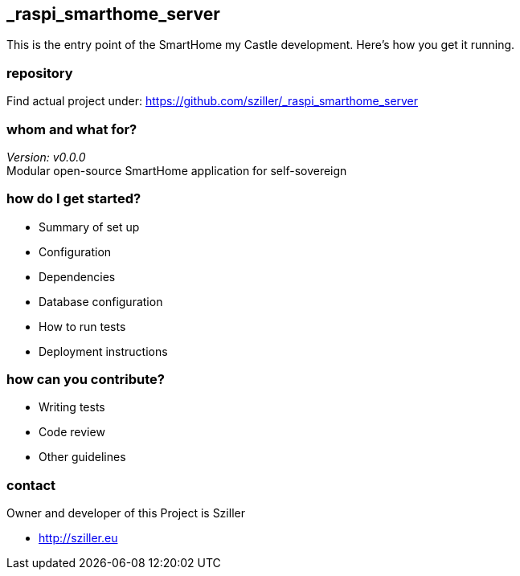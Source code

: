 == _raspi_smarthome_server
This is the entry point of the SmartHome my Castle development.
Here's how you get it running.

=== repository
Find actual project under:
https://github.com/sziller/_raspi_smarthome_server

=== whom and what for?
_Version: v0.0.0_ +
Modular open-source SmartHome application for self-sovereign  

=== how do I get started?

* Summary of set up
* Configuration
* Dependencies
* Database configuration
* How to run tests
* Deployment instructions

=== how can you contribute?

* Writing tests
* Code review
* Other guidelines


=== contact
Owner and developer of this Project is Sziller

* http://sziller.eu

